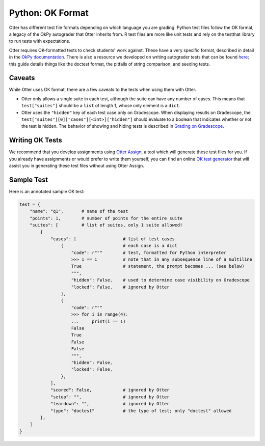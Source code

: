 Python: OK Format
=================

Otter has different test file formats depending on which language you are grading. Python test files 
follow the OK format, a legacy of the OkPy autograder that Otter inherits from. R test files are 
more like unit tests and rely on the testthat library to run tests with expectations.

Otter requires OK-formatted tests to check students' work against. These have a very specific 
format, described in detail in the `OkPy documentation 
<https://okpy.github.io/documentation/client.html#ok-client-setup-ok-tests>`_. There is also a 
resource we developed on writing autograder tests that can be found `here 
<https://autograder-tests.rtfd.io>`_; this guide details things like the doctest format, the 
pitfalls of string comparison, and seeding tests.


Caveats
-------

While Otter uses OK format, there are a few caveats to the tests when using them with Otter.

* Otter only allows a single suite in each test, although the suite can have any number of cases. 
  This means that ``test["suites"]`` should be a ``list`` of length 1, whose only element is a 
  ``dict``.
* Otter uses the ``"hidden"`` key of each test case only on Gradescope. When displaying results on 
  Gradescope, the ``test["suites"][0]["cases"][<int>]["hidden"]`` should evaluate to a boolean that 
  indicates whether or not the test is hidden. The behavior of showing and hiding tests is described 
  in `Grading on Gradescope <../workflow/executing_submissions/gradescope.md>`_.


Writing OK Tests
----------------

We recommend that you develop assignments using `Otter Assign <../otter_assign/index.md>`_, a tool 
which will generate these test files for you. If you already have assignments or would prefer to 
write them yourself, you can find an online `OK test generator <https://oktests.chrispyles.io>`_ 
that will assist you in generating these test files without using Otter Assign.


Sample Test
-----------

Here is an annotated sample OK test:

.. code-block:: python

    test = {
        "name": "q1",       # name of the test
        "points": 1,        # number of points for the entire suite
        "suites": [         # list of suites, only 1 suite allowed!
            {
                "cases": [                  # list of test cases
                    {                       # each case is a dict
                        "code": r"""        # test, formatted for Python interpreter
                        >>> 1 == 1          # note that in any subsequence line of a multiline
                        True                # statement, the prompt becomes ... (see below)
                        """,
                        "hidden": False,    # used to determine case visibility on Gradescope
                        "locked": False,    # ignored by Otter
                    }, 
                    {
                        "code": r"""
                        >>> for i in range(4):
                        ...     print(i == 1)
                        False
                        True
                        False
                        False
                        """,
                        "hidden": False,
                        "locked": False,
                    }, 
                ],
                "scored": False,            # ignored by Otter
                "setup": "",                # ignored by Otter
                "teardown": "",             # ignored by Otter
                "type": "doctest"           # the type of test; only "doctest" allowed
            },
        ]
    }
